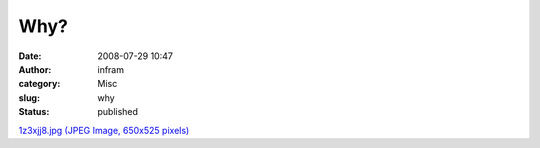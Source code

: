 Why?
####
:date: 2008-07-29 10:47
:author: infram
:category: Misc
:slug: why
:status: published

`1z3xjj8.jpg (JPEG Image, 650x525
pixels) <http://www.lessaid.net/fun/1z3xjj8.jpg>`__
